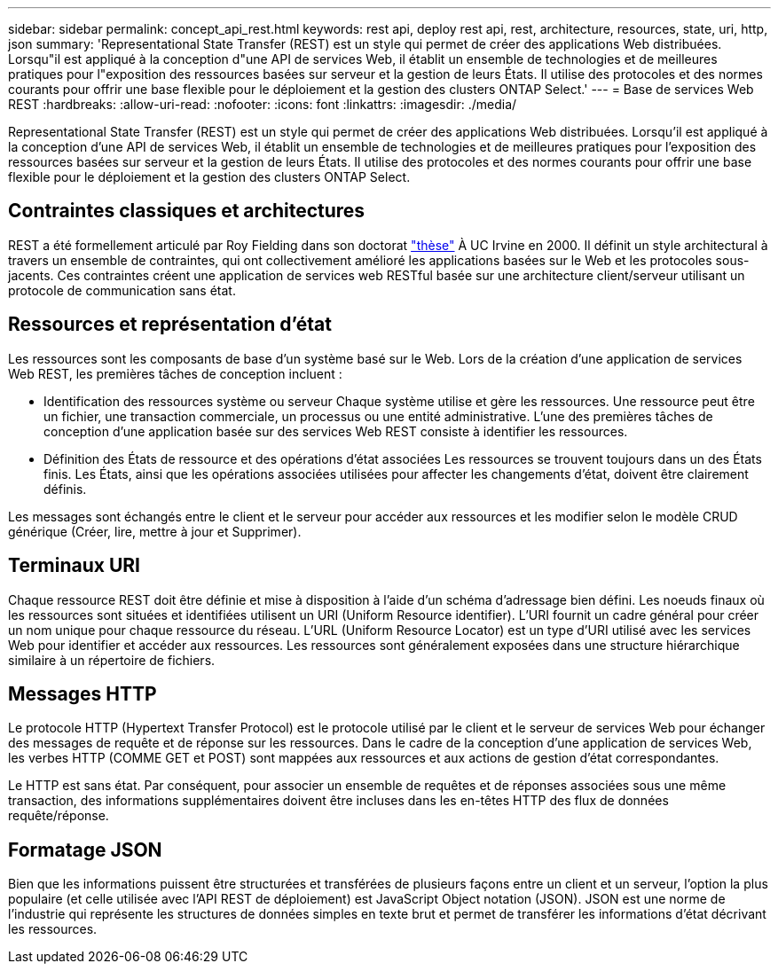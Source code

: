 ---
sidebar: sidebar 
permalink: concept_api_rest.html 
keywords: rest api, deploy rest api, rest, architecture, resources, state, uri, http, json 
summary: 'Representational State Transfer (REST) est un style qui permet de créer des applications Web distribuées. Lorsqu"il est appliqué à la conception d"une API de services Web, il établit un ensemble de technologies et de meilleures pratiques pour l"exposition des ressources basées sur serveur et la gestion de leurs États. Il utilise des protocoles et des normes courants pour offrir une base flexible pour le déploiement et la gestion des clusters ONTAP Select.' 
---
= Base de services Web REST
:hardbreaks:
:allow-uri-read: 
:nofooter: 
:icons: font
:linkattrs: 
:imagesdir: ./media/


[role="lead"]
Representational State Transfer (REST) est un style qui permet de créer des applications Web distribuées. Lorsqu'il est appliqué à la conception d'une API de services Web, il établit un ensemble de technologies et de meilleures pratiques pour l'exposition des ressources basées sur serveur et la gestion de leurs États. Il utilise des protocoles et des normes courants pour offrir une base flexible pour le déploiement et la gestion des clusters ONTAP Select.



== Contraintes classiques et architectures

REST a été formellement articulé par Roy Fielding dans son doctorat https://www.ics.uci.edu/~fielding/pubs/dissertation/top.htm["thèse"] À UC Irvine en 2000. Il définit un style architectural à travers un ensemble de contraintes, qui ont collectivement amélioré les applications basées sur le Web et les protocoles sous-jacents. Ces contraintes créent une application de services web RESTful basée sur une architecture client/serveur utilisant un protocole de communication sans état.



== Ressources et représentation d'état

Les ressources sont les composants de base d'un système basé sur le Web. Lors de la création d'une application de services Web REST, les premières tâches de conception incluent :

* Identification des ressources système ou serveur
Chaque système utilise et gère les ressources. Une ressource peut être un fichier, une transaction commerciale, un processus ou une entité administrative. L'une des premières tâches de conception d'une application basée sur des services Web REST consiste à identifier les ressources.
* Définition des États de ressource et des opérations d'état associées
Les ressources se trouvent toujours dans un des États finis. Les États, ainsi que les opérations associées utilisées pour affecter les changements d'état, doivent être clairement définis.


Les messages sont échangés entre le client et le serveur pour accéder aux ressources et les modifier selon le modèle CRUD générique (Créer, lire, mettre à jour et Supprimer).



== Terminaux URI

Chaque ressource REST doit être définie et mise à disposition à l'aide d'un schéma d'adressage bien défini. Les noeuds finaux où les ressources sont situées et identifiées utilisent un URI (Uniform Resource identifier). L'URI fournit un cadre général pour créer un nom unique pour chaque ressource du réseau. L'URL (Uniform Resource Locator) est un type d'URI utilisé avec les services Web pour identifier et accéder aux ressources. Les ressources sont généralement exposées dans une structure hiérarchique similaire à un répertoire de fichiers.



== Messages HTTP

Le protocole HTTP (Hypertext Transfer Protocol) est le protocole utilisé par le client et le serveur de services Web pour échanger des messages de requête et de réponse sur les ressources. Dans le cadre de la conception d'une application de services Web, les verbes HTTP (COMME GET et POST) sont mappées aux ressources et aux actions de gestion d'état correspondantes.

Le HTTP est sans état. Par conséquent, pour associer un ensemble de requêtes et de réponses associées sous une même transaction, des informations supplémentaires doivent être incluses dans les en-têtes HTTP des flux de données requête/réponse.



== Formatage JSON

Bien que les informations puissent être structurées et transférées de plusieurs façons entre un client et un serveur, l'option la plus populaire (et celle utilisée avec l'API REST de déploiement) est JavaScript Object notation (JSON). JSON est une norme de l'industrie qui représente les structures de données simples en texte brut et permet de transférer les informations d'état décrivant les ressources.
